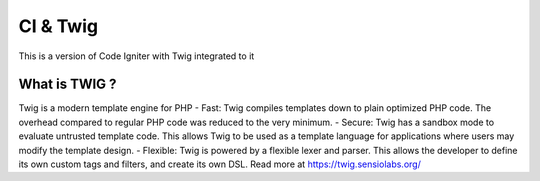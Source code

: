 ###################
CI & Twig
###################

This is a version of Code Igniter with Twig integrated to it

*******************
What is TWIG ?
*******************

Twig is a modern template engine for PHP
- Fast: Twig compiles templates down to plain optimized PHP code. The overhead compared to regular PHP code was reduced to the very minimum.
- Secure: Twig has a sandbox mode to evaluate untrusted template code. This allows Twig to be used as a template language for applications where users may modify the template design.
- Flexible: Twig is powered by a flexible lexer and parser. This allows the developer to define its own custom tags and filters, and create its own DSL.
Read more at https://twig.sensiolabs.org/
